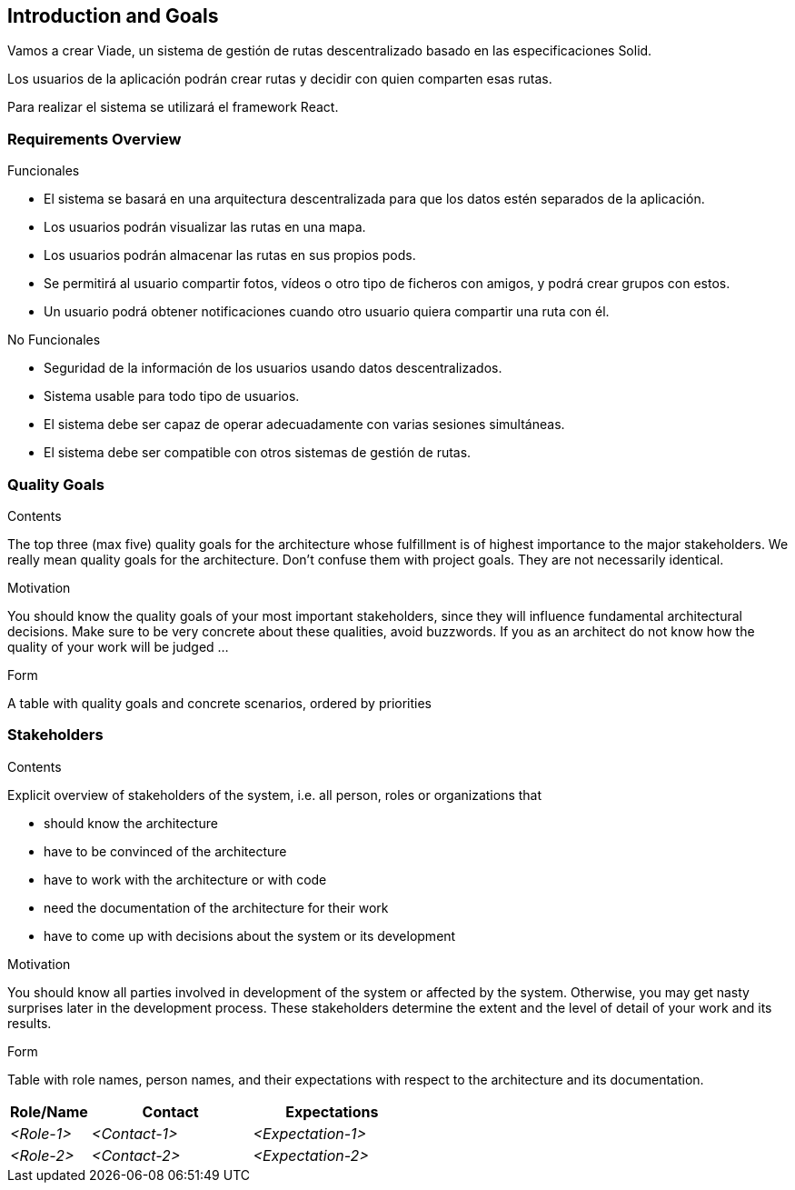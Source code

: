 [[section-introduction-and-goals]]
== Introduction and Goals

[role="arc42help"]
****
Vamos a crear Viade, un sistema de gestión de rutas descentralizado basado en las especificaciones Solid.

Los usuarios de la aplicación podrán crear rutas y decidir con quien comparten esas rutas.

Para realizar el sistema se utilizará el framework React.
****

=== Requirements Overview

[role="arc42help"]
****
.Funcionales
* El sistema se basará en una arquitectura descentralizada para que los datos estén separados de la aplicación.
* Los usuarios podrán visualizar las rutas en una mapa.
* Los usuarios podrán almacenar las rutas en sus propios pods.
* Se permitirá al usuario compartir fotos, vídeos o otro tipo de ficheros con amigos, y podrá crear grupos con estos.
* Un usuario podrá obtener notificaciones cuando otro usuario quiera compartir una ruta con él.


.No Funcionales
* Seguridad de la información de los usuarios usando datos descentralizados.
* Sistema usable para todo tipo de usuarios.
* El sistema debe ser capaz de operar adecuadamente con varias sesiones simultáneas.
* El sistema debe ser compatible con otros sistemas de gestión de rutas.

****

=== Quality Goals

[role="arc42help"]
****
.Contents
The top three (max five) quality goals for the architecture whose fulfillment is of highest importance to the major stakeholders. We really mean quality goals for the architecture. Don't confuse them with project goals. They are not necessarily identical.

.Motivation
You should know the quality goals of your most important stakeholders, since they will influence fundamental architectural decisions. Make sure to be very concrete about these qualities, avoid buzzwords.
If you as an architect do not know how the quality of your work will be judged …

.Form
A table with quality goals and concrete scenarios, ordered by priorities
****

=== Stakeholders

[role="arc42help"]
****
.Contents
Explicit overview of stakeholders of the system, i.e. all person, roles or organizations that

* should know the architecture
* have to be convinced of the architecture
* have to work with the architecture or with code
* need the documentation of the architecture for their work
* have to come up with decisions about the system or its development

.Motivation
You should know all parties involved in development of the system or affected by the system.
Otherwise, you may get nasty surprises later in the development process.
These stakeholders determine the extent and the level of detail of your work and its results.

.Form
Table with role names, person names, and their expectations with respect to the architecture and its documentation.
****

[options="header",cols="1,2,2"]
|===
|Role/Name|Contact|Expectations
| _<Role-1>_ | _<Contact-1>_ | _<Expectation-1>_
| _<Role-2>_ | _<Contact-2>_ | _<Expectation-2>_
|===
